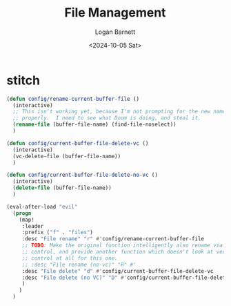 #+title:     File Management
#+author:    Logan Barnett
#+email:     logustus@gmail.com
#+date:      <2024-10-05 Sat>
#+language:  en
#+file_tags:
#+tags:


* stitch

#+begin_src emacs-lisp :results none :exports code :tangle yes
(defun config/rename-current-buffer-file ()
  (interactive)
  ;; This isn't working yet, because I'm not prompting for the new name
  ;; properly.  I need to see what Doom is doing, and steal it.
  (rename-file (buffer-file-name) (find-file-noselect))
  )

(defun config/current-buffer-file-delete-vc ()
  (interactive)
  (vc-delete-file (buffer-file-name))
  )

(defun config/current-buffer-file-delete-no-vc ()
  (interactive)
  (delete-file (buffer-file-name))
  )

(eval-after-load "evil"
  (progn
    (map!
     :leader
     :prefix ("f" . "files")
     :desc "File rename" "r" #'config/rename-current-buffer-file
     ;; TODO: Make the original function intelligently also rename via version
     ;; control, and provide another function which doesn't look at version
     ;; control at all for this one.
     ;; :desc "File rename (no-vc)" "R" #'
     :desc "File delete" "d" #'config/current-buffer-file-delete-vc
     :desc "File delete (no VC)" "D" #'config/current-buffer-file-delete-no-vc
     )
    )
  )
#+end_src

